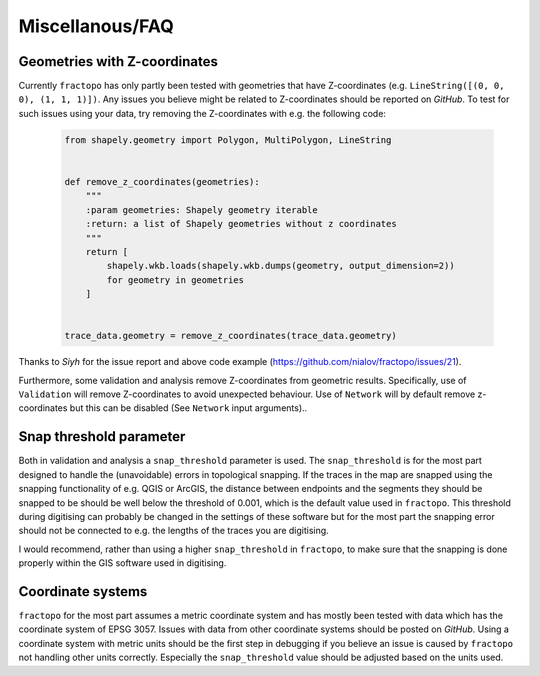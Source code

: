 Miscellanous/FAQ
================

Geometries with Z-coordinates
-----------------------------

Currently ``fractopo`` has only partly been tested with geometries that
have Z-coordinates (e.g. ``LineString([(0, 0, 0), (1, 1, 1)])``. Any
issues you believe might be related to Z-coordinates should be reported
on *GitHub*. To test for such issues using your data, try removing the
Z-coordinates with e.g. the following code:

   .. code:: python

      from shapely.geometry import Polygon, MultiPolygon, LineString


      def remove_z_coordinates(geometries):
          """
          :param geometries: Shapely geometry iterable
          :return: a list of Shapely geometries without z coordinates
          """
          return [
              shapely.wkb.loads(shapely.wkb.dumps(geometry, output_dimension=2))
              for geometry in geometries
          ]


      trace_data.geometry = remove_z_coordinates(trace_data.geometry)

Thanks to *Siyh* for the issue report and above code example
(https://github.com/nialov/fractopo/issues/21).

Furthermore, some validation and analysis remove Z-coordinates from
geometric results. Specifically, use of ``Validation`` will remove
Z-coordinates to avoid unexpected behaviour. Use of ``Network`` will by
default remove z-coordinates but this can be disabled (See ``Network``
input arguments)..

Snap threshold parameter
------------------------

Both in validation and analysis a ``snap_threshold`` parameter is used. The
``snap_threshold`` is for the most part designed to handle the (unavoidable)
errors in topological snapping. If the traces in the map are snapped using the
snapping functionality of e.g. QGIS or ArcGIS, the distance between endpoints
and the segments they should be snapped to be should be well below the
threshold of 0.001, which is the default value used in ``fractopo``. This
threshold during digitising can probably be changed in the settings of these
software but for the most part the snapping error should not be connected to
e.g. the lengths of the traces you are digitising.

I would recommend, rather than using a higher ``snap_threshold`` in
``fractopo``, to make sure that the snapping is done properly within the
GIS software used in digitising.

Coordinate systems
------------------

``fractopo`` for the most part assumes a metric coordinate system and
has mostly been tested with data which has the coordinate system of EPSG
3057. Issues with data from other coordinate systems should be posted on
*GitHub*. Using a coordinate system with metric units should be the
first step in debugging if you believe an issue is caused by
``fractopo`` not handling other units correctly. Especially the
``snap_threshold`` value should be adjusted based on the units used.
